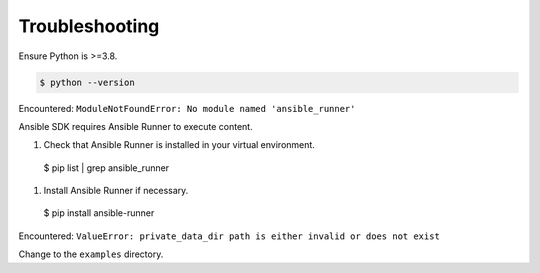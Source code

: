 .. _sdk_troubleshooting:

Troubleshooting
===============

Ensure Python is >=3.8.

.. code-block:: bash

    $ python --version

Encountered: ``ModuleNotFoundError: No module named 'ansible_runner'``

Ansible SDK requires Ansible Runner to execute content.

#. Check that Ansible Runner is installed in your virtual environment.

  $ pip list | grep ansible_runner

#. Install Ansible Runner if necessary.

  $ pip install ansible-runner

Encountered: ``ValueError: private_data_dir path is either invalid or does not exist``

Change to the ``examples`` directory.